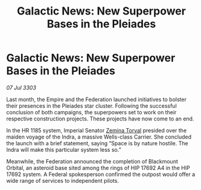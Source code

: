 :PROPERTIES:
:ID:       bda9191c-3f86-4476-bfc2-129aa2940675
:END:
#+title: Galactic News: New Superpower Bases in the Pleiades
#+filetags: :Federation:Empire:3303:galnet:

* Galactic News: New Superpower Bases in the Pleiades

/07 Jul 3303/

Last month, the Empire and the Federation launched initiatives to bolster their presences in the Pleiades star cluster. Following the successful conclusion of both campaigns, the superpowers set to work on their respective construction projects. These projects have now come to an end. 

In the HR 1185 system, Imperial Senator [[id:d8e3667c-3ba1-43aa-bc90-dac719c6d5e7][Zemina Torval]] presided over the maiden voyage of the Indra, a massive Wells-class Carrier. She concluded the launch with a brief statement, saying “Space is by nature hostile. The Indra will make this particular system less so.” 

Meanwhile, the Federation announced the completion of Blackmount Orbital, an asteroid base sited among the rings of HIP 17692 A4 in the HIP 17692 system. A Federal spokesperson confirmed the outpost would offer a wide range of services to independent pilots.
